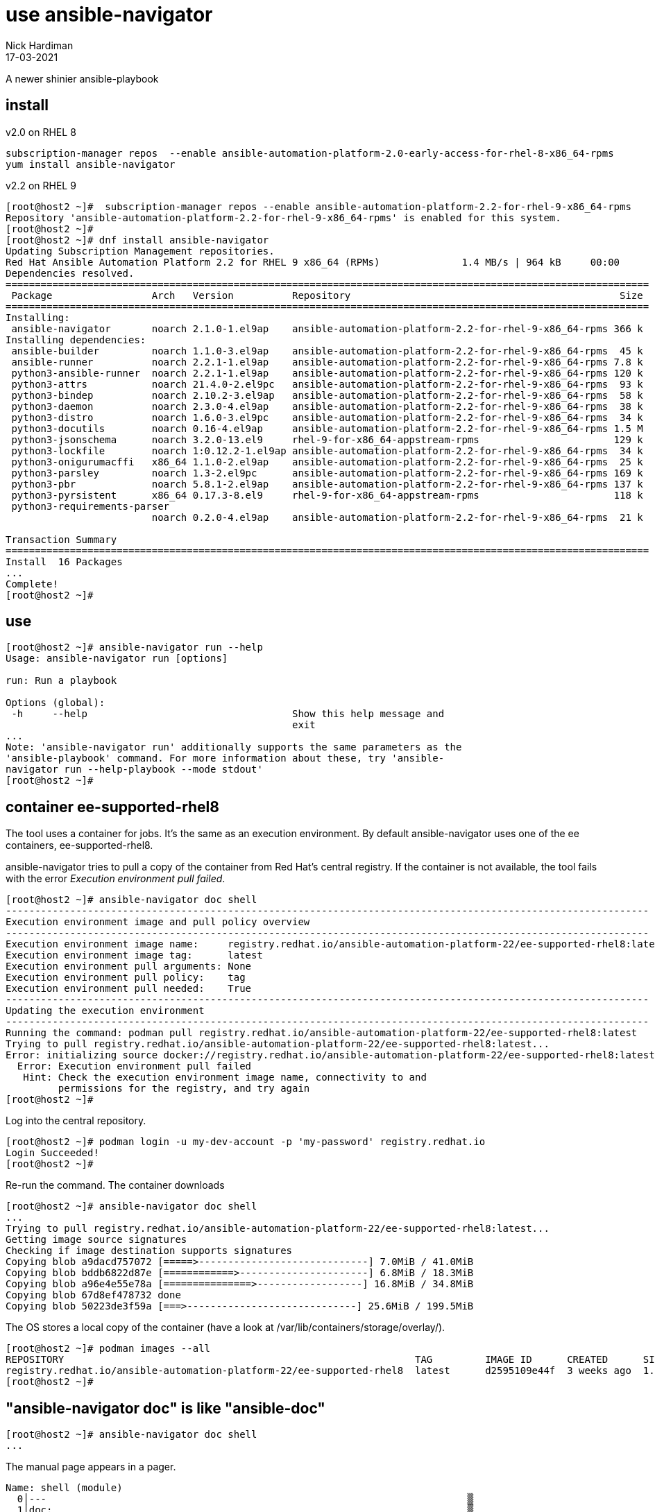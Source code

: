 = use ansible-navigator
Nick Hardiman
:source-highlighter: highlight.js
:revdate: 17-03-2021

A newer shinier ansible-playbook


== install 

v2.0 on RHEL 8

[source,shell]
----
subscription-manager repos  --enable ansible-automation-platform-2.0-early-access-for-rhel-8-x86_64-rpms
yum install ansible-navigator
----

v2.2 on RHEL 9

[source,shell]
----
[root@host2 ~]#  subscription-manager repos --enable ansible-automation-platform-2.2-for-rhel-9-x86_64-rpms
Repository 'ansible-automation-platform-2.2-for-rhel-9-x86_64-rpms' is enabled for this system.
[root@host2 ~]# 
[root@host2 ~]# dnf install ansible-navigator
Updating Subscription Management repositories.
Red Hat Ansible Automation Platform 2.2 for RHEL 9 x86_64 (RPMs)              1.4 MB/s | 964 kB     00:00    
Dependencies resolved.
==============================================================================================================
 Package                 Arch   Version          Repository                                              Size
==============================================================================================================
Installing:
 ansible-navigator       noarch 2.1.0-1.el9ap    ansible-automation-platform-2.2-for-rhel-9-x86_64-rpms 366 k
Installing dependencies:
 ansible-builder         noarch 1.1.0-3.el9ap    ansible-automation-platform-2.2-for-rhel-9-x86_64-rpms  45 k
 ansible-runner          noarch 2.2.1-1.el9ap    ansible-automation-platform-2.2-for-rhel-9-x86_64-rpms 7.8 k
 python3-ansible-runner  noarch 2.2.1-1.el9ap    ansible-automation-platform-2.2-for-rhel-9-x86_64-rpms 120 k
 python3-attrs           noarch 21.4.0-2.el9pc   ansible-automation-platform-2.2-for-rhel-9-x86_64-rpms  93 k
 python3-bindep          noarch 2.10.2-3.el9ap   ansible-automation-platform-2.2-for-rhel-9-x86_64-rpms  58 k
 python3-daemon          noarch 2.3.0-4.el9ap    ansible-automation-platform-2.2-for-rhel-9-x86_64-rpms  38 k
 python3-distro          noarch 1.6.0-3.el9pc    ansible-automation-platform-2.2-for-rhel-9-x86_64-rpms  34 k
 python3-docutils        noarch 0.16-4.el9ap     ansible-automation-platform-2.2-for-rhel-9-x86_64-rpms 1.5 M
 python3-jsonschema      noarch 3.2.0-13.el9     rhel-9-for-x86_64-appstream-rpms                       129 k
 python3-lockfile        noarch 1:0.12.2-1.el9ap ansible-automation-platform-2.2-for-rhel-9-x86_64-rpms  34 k
 python3-onigurumacffi   x86_64 1.1.0-2.el9ap    ansible-automation-platform-2.2-for-rhel-9-x86_64-rpms  25 k
 python3-parsley         noarch 1.3-2.el9pc      ansible-automation-platform-2.2-for-rhel-9-x86_64-rpms 169 k
 python3-pbr             noarch 5.8.1-2.el9ap    ansible-automation-platform-2.2-for-rhel-9-x86_64-rpms 137 k
 python3-pyrsistent      x86_64 0.17.3-8.el9     rhel-9-for-x86_64-appstream-rpms                       118 k
 python3-requirements-parser
                         noarch 0.2.0-4.el9ap    ansible-automation-platform-2.2-for-rhel-9-x86_64-rpms  21 k

Transaction Summary
==============================================================================================================
Install  16 Packages
...       
Complete!
[root@host2 ~]# 
----


== use 

[source,shell]
----
[root@host2 ~]# ansible-navigator run --help
Usage: ansible-navigator run [options]

run: Run a playbook

Options (global):
 -h     --help                                   Show this help message and
                                                 exit
...
Note: 'ansible-navigator run' additionally supports the same parameters as the
'ansible-playbook' command. For more information about these, try 'ansible-
navigator run --help-playbook --mode stdout'
[root@host2 ~]# 
----


== container ee-supported-rhel8

The tool uses a container for jobs. It's the same as an execution environment.
By default ansible-navigator uses one of the ee containers, ee-supported-rhel8. 

ansible-navigator tries to pull a copy of the container from Red Hat's central registry. 
If the container is not available, the tool fails with the error  _Execution environment pull failed_.

[source,shell]
----
[root@host2 ~]# ansible-navigator doc shell
--------------------------------------------------------------------------------------------------------------
Execution environment image and pull policy overview
--------------------------------------------------------------------------------------------------------------
Execution environment image name:     registry.redhat.io/ansible-automation-platform-22/ee-supported-rhel8:latest
Execution environment image tag:      latest
Execution environment pull arguments: None
Execution environment pull policy:    tag
Execution environment pull needed:    True
--------------------------------------------------------------------------------------------------------------
Updating the execution environment
--------------------------------------------------------------------------------------------------------------
Running the command: podman pull registry.redhat.io/ansible-automation-platform-22/ee-supported-rhel8:latest
Trying to pull registry.redhat.io/ansible-automation-platform-22/ee-supported-rhel8:latest...
Error: initializing source docker://registry.redhat.io/ansible-automation-platform-22/ee-supported-rhel8:latest: unable to retrieve auth token: invalid username/password: unauthorized: Please login to the Red Hat Registry using your Customer Portal credentials. Further instructions can be found here: https://access.redhat.com/RegistryAuthentication
  Error: Execution environment pull failed
   Hint: Check the execution environment image name, connectivity to and
         permissions for the registry, and try again
[root@host2 ~]# 
----

Log into the central repository. 

[source,shell]
----
[root@host2 ~]# podman login -u my-dev-account -p 'my-password' registry.redhat.io
Login Succeeded!
[root@host2 ~]# 
----

Re-run the command. 
The container downloads

[source,shell]
----
[root@host2 ~]# ansible-navigator doc shell
...
Trying to pull registry.redhat.io/ansible-automation-platform-22/ee-supported-rhel8:latest...
Getting image source signatures
Checking if image destination supports signatures
Copying blob a9dacd757072 [=====>-----------------------------] 7.0MiB / 41.0MiB
Copying blob bddb6822d87e [============>----------------------] 6.8MiB / 18.3MiB
Copying blob a96e4e55e78a [===============>------------------] 16.8MiB / 34.8MiB
Copying blob 67d8ef478732 done  
Copying blob 50223de3f59a [===>-----------------------------] 25.6MiB / 199.5MiB
----

The OS stores a local copy of the container (have a look at /var/lib/containers/storage/overlay/).

[source,shell]
----
[root@host2 ~]# podman images --all
REPOSITORY                                                            TAG         IMAGE ID      CREATED      SIZE
registry.redhat.io/ansible-automation-platform-22/ee-supported-rhel8  latest      d2595109e44f  3 weeks ago  1.45 GB
[root@host2 ~]# 
----

== "ansible-navigator doc" is like "ansible-doc"

[source,shell]
----
[root@host2 ~]# ansible-navigator doc shell
...
----

The manual page appears in a pager. 

[source,shell]
----
Name: shell (module)                                                            
  0│---                                                                        ▒
  1│doc:                                                                       ▒
...
 39│    M(ansible.builtin.shell) module is explicitly required. When running ad-
 40│    use your best judgement.
^b/PgUp page up    ^f/PgDn page down    ↑↓ scroll    esc back    :help help
----
